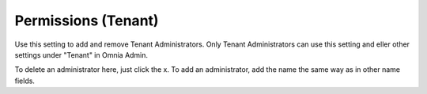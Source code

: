 Permissions (Tenant)
===========================================

Use this setting to add and remove Tenant Administrators. Only Tenant Administrators can use this setting and eller other settings under "Tenant" in Omnia Admin. 

.. image:: tenant-permissions.png

To delete an administrator here, just click the x. To add an administrator, add the name the same way as in other name fields.